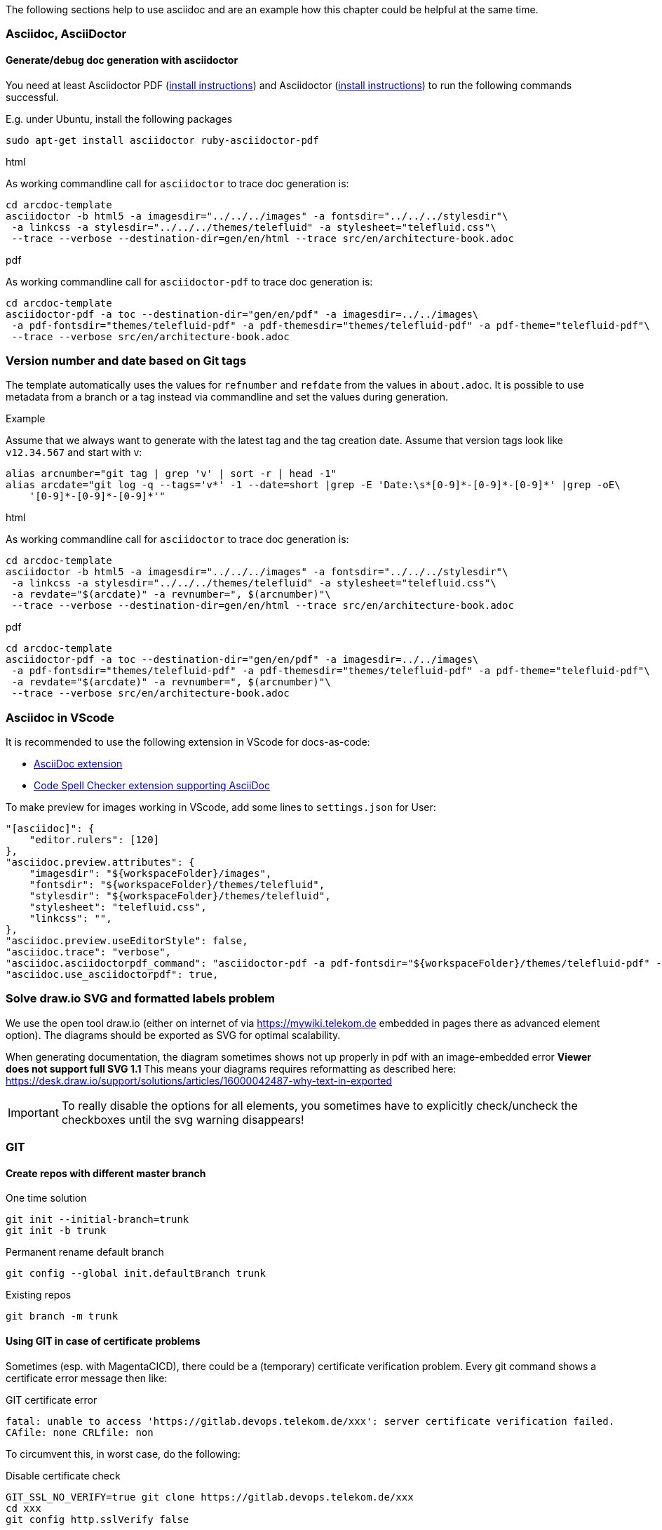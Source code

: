 // == Tips, tricks, tools faq

The following sections help to use asciidoc and are an example how this chapter could be helpful at the same time.

=== Asciidoc, AsciiDoctor

==== Generate/debug doc generation with asciidoctor
You need at least Asciidoctor PDF (https://docs.asciidoctor.org/asciidoctor/latest/install/[install instructions]) and 
Asciidoctor (https://docs.asciidoctor.org/asciidoctor/latest/install/[install instructions]) to run the following 
commands successful.

E.g. under Ubuntu, install the following packages
----
sudo apt-get install asciidoctor ruby-asciidoctor-pdf
----

.html
As working commandline call for `asciidoctor` to trace doc generation is:
----
cd arcdoc-template
asciidoctor -b html5 -a imagesdir="../../../images" -a fontsdir="../../../stylesdir"\
 -a linkcss -a stylesdir="../../../themes/telefluid" -a stylesheet="telefluid.css"\
 --trace --verbose --destination-dir=gen/en/html --trace src/en/architecture-book.adoc
----

.pdf
As working commandline call for `asciidoctor-pdf` to trace doc generation is:
----
cd arcdoc-template
asciidoctor-pdf -a toc --destination-dir="gen/en/pdf" -a imagesdir=../../images\
 -a pdf-fontsdir="themes/telefluid-pdf" -a pdf-themesdir="themes/telefluid-pdf" -a pdf-theme="telefluid-pdf"\
 --trace --verbose src/en/architecture-book.adoc
----

=== Version number and date based on Git tags
The template automatically uses the values for `refnumber` and `refdate` from the values in `about.adoc`.
It is possible to use metadata from a branch or a tag instead via commandline and set the values during generation.

.Example
Assume that we always want to generate with the latest tag and the tag creation date. Assume that version tags look 
like `v12.34.567` and start with v:
----
alias arcnumber="git tag | grep 'v' | sort -r | head -1"
alias arcdate="git log -q --tags='v*' -1 --date=short |grep -E 'Date:\s*[0-9]*-[0-9]*-[0-9]*' |grep -oE\
    '[0-9]*-[0-9]*-[0-9]*'"
----

.html
As working commandline call for `asciidoctor` to trace doc generation is:
----
cd arcdoc-template
asciidoctor -b html5 -a imagesdir="../../../images" -a fontsdir="../../../stylesdir"\
 -a linkcss -a stylesdir="../../../themes/telefluid" -a stylesheet="telefluid.css"\
 -a revdate="$(arcdate)" -a revnumber=", $(arcnumber)"\
 --trace --verbose --destination-dir=gen/en/html --trace src/en/architecture-book.adoc
----

.pdf
----
cd arcdoc-template
asciidoctor-pdf -a toc --destination-dir="gen/en/pdf" -a imagesdir=../../images\
 -a pdf-fontsdir="themes/telefluid-pdf" -a pdf-themesdir="themes/telefluid-pdf" -a pdf-theme="telefluid-pdf"\
 -a revdate="$(arcdate)" -a revnumber=", $(arcnumber)"\
 --trace --verbose src/en/architecture-book.adoc
----

=== Asciidoc in VScode
It is recommended to use the following extension in VScode for docs-as-code:

-  https://github.com/asciidoctor/asciidoctor-vscode[AsciiDoc extension]

-  https://github.com/streetsidesoftware/vscode-spell-checker[Code Spell Checker extension supporting AsciiDoc]


To make preview for images working in VScode, add some lines to `settings.json` for User:
----
"[asciidoc]": {
    "editor.rulers": [120]
},
"asciidoc.preview.attributes": {
    "imagesdir": "${workspaceFolder}/images",
    "fontsdir": "${workspaceFolder}/themes/telefluid",
    "stylesdir": "${workspaceFolder}/themes/telefluid",
    "stylesheet": "telefluid.css", 
    "linkcss": "",
},
"asciidoc.preview.useEditorStyle": false,
"asciidoc.trace": "verbose",
"asciidoc.asciidoctorpdf_command": "asciidoctor-pdf -a pdf-fontsdir="${workspaceFolder}/themes/telefluid-pdf" -a pdf-themesdir="${workspaceFolder}/themes/telefluid-pdf" -a pdf-theme=telefluid-pdf --destination-dir="${workspaceFolder}/gen/pdf" --trace --verbose",
"asciidoc.use_asciidoctorpdf": true,
----

=== Solve draw.io SVG and formatted labels problem
We use the open tool draw.io (either on internet of via https://mywiki.telekom.de embedded in pages there as advanced
element option). The diagrams should be exported as SVG for optimal scalability.

When generating documentation, the diagram sometimes shows not up properly in pdf with an image-embedded error
*Viewer does not support full SVG 1.1* This means your diagrams requires reformatting as described here:
https://desk.draw.io/support/solutions/articles/16000042487-why-text-in-exported

[IMPORTANT]
To really disable the options for all elements, you sometimes have to explicitly check/uncheck the checkboxes until the
svg warning disappears!

=== GIT

==== Create repos with different master branch

.One time solution
----
git init --initial-branch=trunk
git init -b trunk
----

.Permanent rename default branch
----
git config --global init.defaultBranch trunk
----

.Existing repos
----
git branch -m trunk
----


==== Using GIT in case of certificate problems
Sometimes (esp. with MagentaCICD), there could be a (temporary) certificate verification problem. Every git command
shows a certificate error message then like:

.GIT certificate error
----
fatal: unable to access 'https://gitlab.devops.telekom.de/xxx': server certificate verification failed. 
CAfile: none CRLfile: non
----

To circumvent this, in worst case, do the following:

.Disable certificate check
----
GIT_SSL_NO_VERIFY=true git clone https://gitlab.devops.telekom.de/xxx
cd xxx
git config http.sslVerify false
----